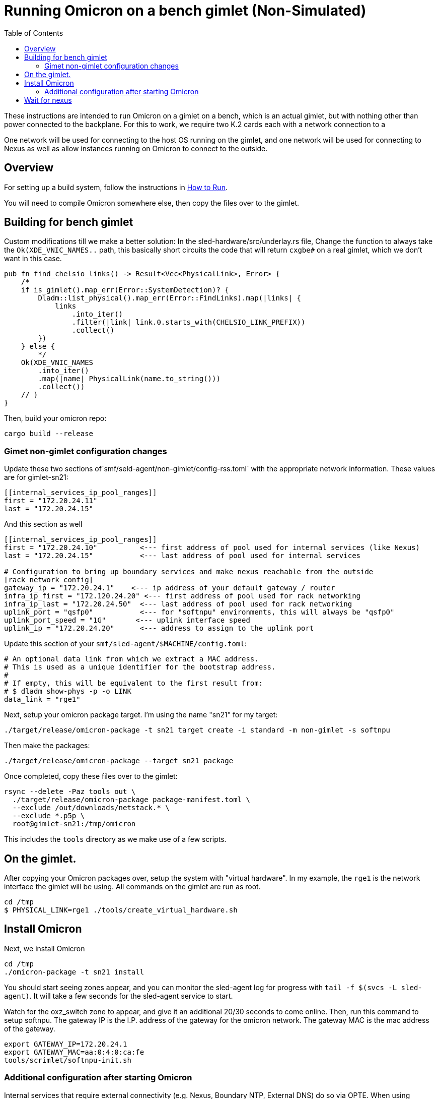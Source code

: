 :showtitle:
:toc: left
:icons: font

= Running Omicron on a bench gimlet (Non-Simulated)

These instructions are intended to run Omicron on a gimlet on a bench, which is
an actual gimlet, but with nothing other than power connected to the backplane.
For this to work, we require two K.2 cards each with a network connection to a


One network will be used for connecting to the host OS running on the gimlet,
and one network will be used for connecting to Nexus as well as allow
instances running on Omicron to connect to the outside.

== Overview

For setting up a build system, follow the instructions in xref:how-to-run.adoc[How to Run].

You will need to compile Omicron somewhere else, then copy the files over
to the gimlet.

== Building for bench gimlet

Custom modifications till we make a better solution:
In the sled-hardware/src/underlay.rs file,
Change the function to always take the `Ok(XDE_VNIC_NAMES..` path, this basically
short circuits the code that will return `cxgbe#` on a real gimlet, which we
don't want in this case.

[source,text]
----
pub fn find_chelsio_links() -> Result<Vec<PhysicalLink>, Error> {
    /*
    if is_gimlet().map_err(Error::SystemDetection)? {
        Dladm::list_physical().map_err(Error::FindLinks).map(|links| {
            links
                .into_iter()
                .filter(|link| link.0.starts_with(CHELSIO_LINK_PREFIX))
                .collect()
        })
    } else {
        */
    Ok(XDE_VNIC_NAMES
        .into_iter()
        .map(|name| PhysicalLink(name.to_string()))
        .collect())
    // }
}
----

Then, build your omicron repo:
[source,text]
----
cargo build --release
----

=== Gimet non-gimlet configuration changes

Update these two sections of`smf/seld-agent/non-gimlet/config-rss.toml` with the appropriate network information.  These values are for gimlet-sn21:

[source,text]
----
[[internal_services_ip_pool_ranges]]
first = "172.20.24.11"
last = "172.20.24.15"
----

And this section as well
[source,text]
----
[[internal_services_ip_pool_ranges]]
first = "172.20.24.10"          <--- first address of pool used for internal services (like Nexus)
last = "172.20.24.15"           <--- last address of pool used for internal services

# Configuration to bring up boundary services and make nexus reachable from the outside
[rack_network_config]
gateway_ip = "172.20.24.1"    <--- ip address of your default gateway / router
infra_ip_first = "172.120.24.20" <--- first address of pool used for rack networking
infra_ip_last = "172.20.24.50"  <--- last address of pool used for rack networking
uplink_port = "qsfp0"           <--- for "softnpu" environments, this will always be "qsfp0"
uplink_port_speed = "1G"       <--- uplink interface speed
uplink_ip = "172.20.24.20"      <--- address to assign to the uplink port
----

Update this section of your `smf/sled-agent/$MACHINE/config.toml`:
[source,text]
----
# An optional data link from which we extract a MAC address.
# This is used as a unique identifier for the bootstrap address.
#
# If empty, this will be equivalent to the first result from:
# $ dladm show-phys -p -o LINK
data_link = "rge1"
----

Next, setup your omicron package target.  I'm using the name "sn21" for my target:
[source,text]
----
./target/release/omicron-package -t sn21 target create -i standard -m non-gimlet -s softnpu
----

Then make the packages:
[source,text]
----
./target/release/omicron-package --target sn21 package
----

Once completed, copy these files over to the gimlet:
[source,text]
----
rsync --delete -Paz tools out \
  ./target/release/omicron-package package-manifest.toml \
  --exclude /out/downloads/netstack.* \
  --exclude *.p5p \
  root@gimlet-sn21:/tmp/omicron
----

This includes the `tools` directory as we make use of a few scripts.

== On the gimlet.

After copying your Omicron packages over, setup the system with "virtual hardware".
In my example, the `rge1` is the network interface the gimlet will be using.
All commands on the gimlet are run as root.

[source,text]
----
cd /tmp
$ PHYSICAL_LINK=rge1 ./tools/create_virtual_hardware.sh
----

== Install Omicron
Next, we install Omicron

[source,console]
----
cd /tmp
./omicron-package -t sn21 install
----

You should start seeing zones appear, and you can monitor the sled-agent log
for progress with `tail -f $(svcs -L sled-agent)`.  It will take a few seconds
for the sled-agent service to start.

Watch for the oxz_switch zone to appear, and give it an additional 20/30 seconds
to come online.  Then, run this command to setup softnpu.
The gateway IP is the I.P. address of the gateway for the omicron network.
The gateway MAC is the mac address of the gateway.

[source,console]
----
export GATEWAY_IP=172.20.24.1
export GATEWAY_MAC=aa:0:4:0:ca:fe
tools/scrimlet/softnpu-init.sh
----

=== Additional configuration after starting Omicron

Internal services that require external connectivity (e.g. Nexus, Boundary NTP,
External DNS) do so via OPTE. When using SoftNPU we'll need to configure Proxy ARP for
the services IP Pool.  Use the values from your [rack_network_config] section of
the config-rss.toml you setup above.

[source,console]
----
# dladm won't return leading zeroes but `scadm` expects them
# Look at your `dladm show-vnic sc0_1 -p -o macaddress` output, get the mac address
# and add any leading zeros to octets that require it.

export SOFTNPU_MAC=a8:e1:de:01:70:1d

/opt/oxide/softnpu/stuff/scadm \
  --server /opt/oxide/softnpu/stuff/server \
  --client /opt/oxide/softnpu/stuff/client \
  standalone \
  add-proxy-arp \
  $SERVICE_IP_POOL_START \
  $SERVICE_IP_POOL_END \
  $SOFTNPU_MAC
----

You'll also need to configure Proxy ARP.  The ip pool start and ip pool end also
come from your config-rss.toml
[source,console]
----
export SOFTNPU_MAC=a8:e1:de:01:70:1d

opt/oxide/softnpu/stuff/scadm \
  --server /opt/oxide/softnpu/stuff/server \
  --client /opt/oxide/softnpu/stuff/client \
  standalone \
  add-proxy-arp \
  $IP_POOL_START \
  $IP_POOL_END \
  $SOFTNPU_MAC
----

== Wait for nexus

The final step is to wait for all zones to start and Nexus to come online.
When it does, you should be able to see a login page at:
http://172.20.24.12/
